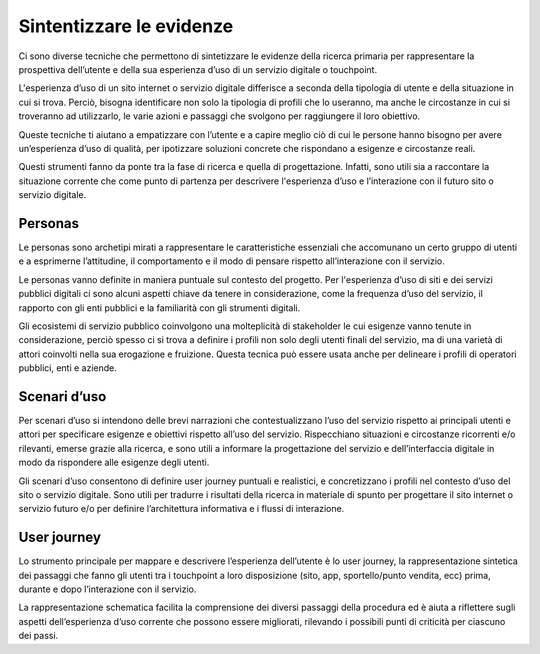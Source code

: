 Sintentizzare le evidenze
------------------------------
Ci sono diverse tecniche che permettono di sintetizzare le evidenze della ricerca primaria per rappresentare la prospettiva dell’utente e della sua esperienza d’uso di un servizio digitale o touchpoint.  

L'esperienza d’uso di un sito internet o servizio digitale differisce a seconda della tipologia di utente e della situazione in cui si trova. Perciò, bisogna identificare non solo la tipologia di profili che lo useranno, ma anche le circostanze in cui si troveranno ad utilizzarlo, le varie azioni e passaggi che svolgono per raggiungere il loro obiettivo.   

Queste tecniche ti aiutano a empatizzare con l’utente e a capire meglio ciò di cui le persone hanno bisogno per avere un’esperienza d’uso di qualità, per ipotizzare soluzioni concrete che rispondano a esigenze e circostanze reali. 

Questi strumenti fanno da ponte tra la fase di ricerca e quella di progettazione. Infatti, sono utili sia a raccontare la situazione corrente che come punto di partenza per descrivere l'esperienza d’uso e l’interazione con il futuro sito o servizio digitale. 

Personas
^^^^^^^^^^
Le personas sono archetipi mirati a rappresentare le caratteristiche essenziali che accomunano un certo gruppo di utenti e a esprimerne l’attitudine, il comportamento e il modo di pensare rispetto all’interazione con il servizio.  

Le personas vanno definite in maniera puntuale sul contesto del progetto. Per l'esperienza d’uso di siti e dei servizi pubblici digitali ci sono alcuni aspetti chiave da tenere in considerazione, come la frequenza d’uso del servizio, il rapporto con gli enti pubblici e la familiarità con gli strumenti digitali. 

Gli ecosistemi di servizio pubblico coinvolgono una molteplicità di stakeholder le cui esigenze vanno tenute in considerazione, perciò spesso ci si trova a definire i profili non solo degli utenti finali del servizio, ma di una varietà di attori coinvolti nella sua erogazione e fruizione. Questa tecnica può essere usata anche per delineare i profili di operatori pubblici, enti e aziende. 

Scenari d’uso 
^^^^^^^^^^^^^^
Per scenari d’uso si intendono delle brevi narrazioni che contestualizzano l’uso del servizio rispetto ai principali utenti e attori per specificare esigenze e obiettivi rispetto all’uso del servizio. Rispecchiano situazioni e circostanze ricorrenti e/o rilevanti, emerse grazie alla ricerca, e sono utili a informare la progettazione del servizio e dell’interfaccia digitale in modo da rispondere alle esigenze degli utenti. 

Gli scenari d’uso consentono di definire user journey  puntuali e realistici, e concretizzano i profili nel contesto d’uso del sito o servizio digitale. Sono utili per tradurre i risultati della ricerca in materiale di spunto per progettare il sito internet o servizio futuro e/o per definire l’architettura informativa e i flussi di interazione.

User journey 
^^^^^^^^^^^^^^^^^
Lo strumento principale per mappare e descrivere l’esperienza dell’utente è lo user journey, la rappresentazione sintetica dei passaggi che fanno gli utenti tra i touchpoint a loro disposizione (sito, app, sportello/punto vendita, ecc) prima, durante e dopo l’interazione con il servizio.  

La rappresentazione schematica facilita la comprensione dei diversi passaggi della procedura ed è aiuta a riflettere sugli aspetti dell’esperienza d’uso corrente che possono essere migliorati, rilevando i possibili punti di criticità per ciascuno dei passi. 
